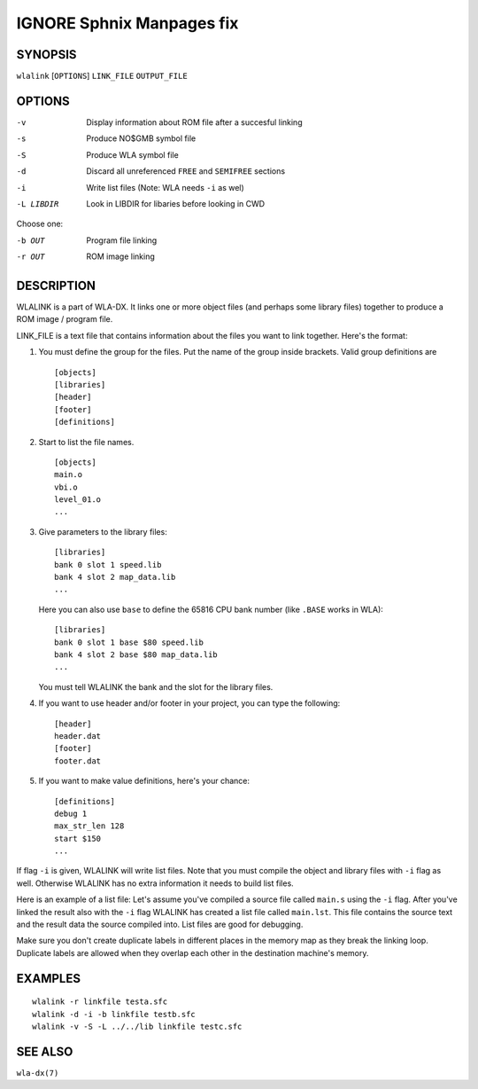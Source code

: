 
.. Due to something, the manpages generated by sphnix do not display the
   sections UNLESS there is a subsection defined. Luckly, that subsection
   is invisible in the manpage. Sphinx (sphinx-build) 1.2.3 & 1.4.5


IGNORE Sphnix Manpages fix
--------------------------


SYNOPSIS
========

| ``wlalink`` [``OPTIONS``] ``LINK_FILE`` ``OUTPUT_FILE``


OPTIONS
=======

-v          Display information about ROM file after a succesful linking
-s          Produce NO$GMB symbol file
-S          Produce WLA symbol file
-d          Discard all unreferenced ``FREE`` and ``SEMIFREE`` sections
-i          Write list files (Note: WLA needs ``-i`` as wel)
-L LIBDIR   Look in LIBDIR for libaries before looking in CWD

Choose one:

-b OUT      Program file linking
-r OUT      ROM image linking


DESCRIPTION
===========

WLALINK is a part of WLA-DX. It links one or more object files (and perhaps
some library files) together to produce a ROM image / program file.

LINK_FILE is a text file that contains information about the files you want
to link together. Here's the format:

1. You must define the group for the files. Put the name of the group
   inside brackets. Valid group definitions are ::
       
        [objects]
        [libraries]
        [header]
        [footer]
        [definitions]

2. Start to list the file names. ::
    
        [objects]
        main.o
        vbi.o
        level_01.o
        ...

3. Give parameters to the library files::
   
        [libraries]
        bank 0 slot 1 speed.lib
        bank 4 slot 2 map_data.lib
        ...

   Here you can also use ``base`` to define the 65816 CPU bank number
   (like ``.BASE`` works in WLA)::
   
       [libraries]
       bank 0 slot 1 base $80 speed.lib
       bank 4 slot 2 base $80 map_data.lib
       ...

   You must tell WLALINK the bank and the slot for the library files.

4. If you want to use header and/or footer in your project,
   you can type the following::
   
        [header]
        header.dat
        [footer]
        footer.dat

5. If you want to make value definitions, here's your chance::
   
        [definitions]
        debug 1
        max_str_len 128
        start $150
        ...

If flag ``-i`` is given, WLALINK will write list files. Note that you must
compile the object and library files with ``-i`` flag as well. Otherwise
WLALINK has no extra information it needs to build list files.

Here is an example of a list file: Let's assume you've compiled a source file
called ``main.s`` using the ``-i`` flag. After you've linked the result also
with the ``-i`` flag WLALINK has created a list file called ``main.lst``. This
file contains the source text and the result data the source compiled into.
List files are good for debugging.

Make sure you don't create duplicate labels in different places in the
memory map as they break the linking loop. Duplicate labels are allowed when
they overlap each other in the destination machine's memory.


EXAMPLES
========

::

    wlalink -r linkfile testa.sfc
    wlalink -d -i -b linkfile testb.sfc
    wlalink -v -S -L ../../lib linkfile testc.sfc


SEE ALSO
========

``wla-dx(7)``
